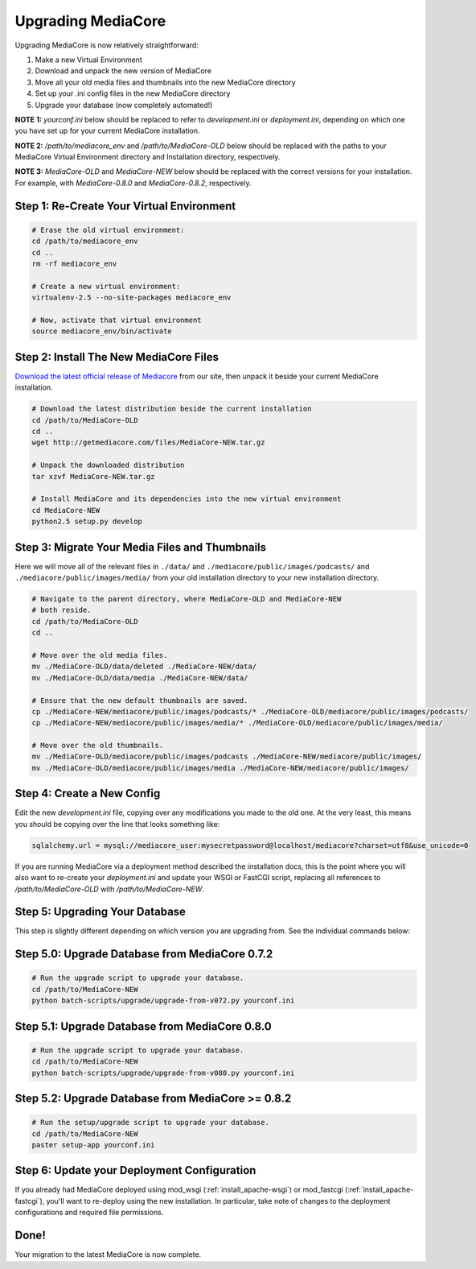 .. _install_upgrade:

===================
Upgrading MediaCore
===================

Upgrading MediaCore is now relatively straightforward:

1. Make a new Virtual Environment
2. Download and unpack the new version of MediaCore
3. Move all your old media files and thumbnails into the new MediaCore
   directory
4. Set up your .ini config files in the new MediaCore directory
5. Upgrade your database (now completely automated!)

**NOTE 1:** `yourconf.ini` below should be replaced to refer to `development.ini`
or `deployment.ini`, depending on which one you have set up for your current
MediaCore installation.

**NOTE 2:** `/path/to/mediacore_env` and `/path/to/MediaCore-OLD` below
should be replaced with the paths to your MediaCore Virtual Environment
directory and Installation directory, respectively.

**NOTE 3:** `MediaCore-OLD` and `MediaCore-NEW` below should be replaced with
the correct versions for your installation. For example, with `MediaCore-0.8.0`
and `MediaCore-0.8.2`, respectively.


Step 1: Re-Create Your Virtual Environment
------------------------------------------

.. sourcecode:: bash

   # Erase the old virtual environment:
   cd /path/to/mediacore_env
   cd ..
   rm -rf mediacore_env

   # Create a new virtual environment:
   virtualenv-2.5 --no-site-packages mediacore_env

   # Now, activate that virtual environment
   source mediacore_env/bin/activate

Step 2: Install The New MediaCore Files
---------------------------------------
`Download the latest official release of Mediacore
<http://getmediacore.com/download>`_ from our site, then unpack it beside
your current MediaCore installation.

.. sourcecode:: bash

   # Download the latest distribution beside the current installation
   cd /path/to/MediaCore-OLD
   cd ..
   wget http://getmediacore.com/files/MediaCore-NEW.tar.gz

   # Unpack the downloaded distribution
   tar xzvf MediaCore-NEW.tar.gz

   # Install MediaCore and its dependencies into the new virtual environment
   cd MediaCore-NEW
   python2.5 setup.py develop


Step 3: Migrate Your Media Files and Thumbnails
-----------------------------------------------

Here we will move all of the relevant files in ``./data/``
and ``./mediacore/public/images/podcasts/``
and ``./mediacore/public/images/media/`` from your old installation directory
to your new installation directory.

.. sourcecode:: bash

   # Navigate to the parent directory, where MediaCore-OLD and MediaCore-NEW
   # both reside.
   cd /path/to/MediaCore-OLD
   cd ..

   # Move over the old media files.
   mv ./MediaCore-OLD/data/deleted ./MediaCore-NEW/data/
   mv ./MediaCore-OLD/data/media ./MediaCore-NEW/data/

   # Ensure that the new default thumbnails are saved.
   cp ./MediaCore-NEW/mediacore/public/images/podcasts/* ./MediaCore-OLD/mediacore/public/images/podcasts/
   cp ./MediaCore-NEW/mediacore/public/images/media/* ./MediaCore-OLD/mediacore/public/images/media/

   # Move over the old thumbnails.
   mv ./MediaCore-OLD/mediacore/public/images/podcasts ./MediaCore-NEW/mediacore/public/images/
   mv ./MediaCore-OLD/mediacore/public/images/media ./MediaCore-NEW/mediacore/public/images/


Step 4: Create a New Config
---------------------------

Edit the new `development.ini` file, copying over any modifications you made to
the old one. At the very least, this means you should be copying over the line
that looks something like:

.. sourcecode:: ini

   sqlalchemy.url = mysql://mediacore_user:mysecretpassword@localhost/mediacore?charset=utf8&use_unicode=0

If you are running MediaCore via a deployment method described the installation
docs, this is the point where you will also want to re-create your
`deployment.ini` and update your WSGI or FastCGI script, replacing all
references to `/path/to/MediaCore-OLD` with `/path/to/MediaCore-NEW`.


Step 5: Upgrading Your Database
-------------------------------

This step is slightly different depending on which version you are upgrading
from. See the individual commands below:

Step 5.0: Upgrade Database from MediaCore 0.7.2
-----------------------------------------------

.. sourcecode:: bash

   # Run the upgrade script to upgrade your database.
   cd /path/to/MediaCore-NEW
   python batch-scripts/upgrade/upgrade-from-v072.py yourconf.ini


Step 5.1: Upgrade Database from MediaCore 0.8.0
-----------------------------------------------

.. sourcecode:: bash

   # Run the upgrade script to upgrade your database.
   cd /path/to/MediaCore-NEW
   python batch-scripts/upgrade/upgrade-from-v080.py yourconf.ini


Step 5.2: Upgrade Database from MediaCore >= 0.8.2
--------------------------------------------------

.. sourcecode:: bash

   # Run the setup/upgrade script to upgrade your database.
   cd /path/to/MediaCore-NEW
   paster setup-app yourconf.ini


Step 6: Update your Deployment Configuration
--------------------------------------------

If you already had MediaCore deployed using mod_wsgi (:ref:`install_apache-wsgi`)
or mod_fastcgi (:ref:`install_apache-fastcgi`), you'll want to re-deploy using
the new installation. In particular, take note of changes to the deployment
configurations and required file permissions.

Done!
-----

Your migration to the latest MediaCore is now complete.
